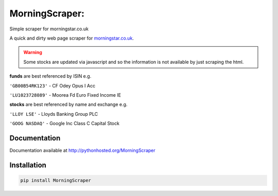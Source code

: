 MorningScraper:
===============

Simple scraper for morningstar.co.uk

A quick and dirty web page scraper for `morningstar.co.uk <http://morningstar.co.uk>`_.

.. warning:: Some stocks are updated via javascript and so the information is not available by just scraping the html.


**funds** are best referenced by ISIN e.g.

``'GB00B54RK123'`` - CF Odey Opus I Acc

``'LU1023728089'`` - Moorea Fd Euro Fixed Income IE

**stocks** are best referenced by name and exchange e.g.

``'LLOY LSE'`` - Lloyds Banking Group PLC

``'GOOG NASDAQ'`` - Google Inc Class C Capital Stock


Documentation
^^^^^^^^^^^^^

Documentation available at `http://pythonhosted.org/MorningScraper <http://pythonhosted.org/MorningScraper>`_


Installation
^^^^^^^^^^^^

.. code::

    pip install MorningScraper
